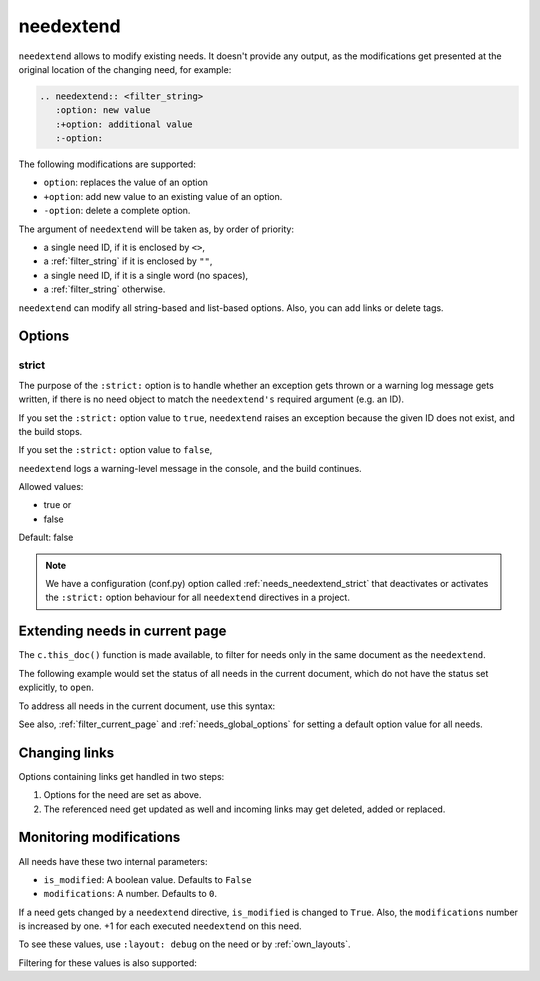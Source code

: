 .. _needextend:

needextend
==========
.. versionadded:: 0.7.0

``needextend`` allows to modify existing needs. It doesn't provide any output, as the modifications
get presented at the original location of the changing need, for example:

.. code-block:: rst

   .. needextend:: <filter_string>
      :option: new value
      :+option: additional value
      :-option:

The following modifications are supported:

* ``option``: replaces the value of an option
* ``+option``: add new value to an existing value of an option.
* ``-option``: delete a complete option.

The argument of ``needextend`` will be taken as, by order of priority:

- a single need ID, if it is enclosed by ``<>``,
- a :ref:`filter_string` if it is enclosed by ``""``,
- a single need ID, if it is a single word (no spaces),
- a :ref:`filter_string` otherwise.

``needextend`` can modify all string-based and list-based options.
Also, you can add links or delete tags.

.. need-example::

   .. req:: needextend Example 1
      :id: extend_test_001
      :status: open
      :author: Foo
      :tags: tag_1, tag_2

      This requirement got modified.

      | Status was **open**, now it is :ndf:`copy('status')`.
      | Also author got changed from **Foo** to :ndf:`copy('author')`.
      | And a tag was added.
      | Finally all links got removed.

   .. req:: needextend Example 2
      :id: extend_test_002
      :tags: extend_example
      :status: open

      Contents

   .. needextend:: extend_test_001
      :status: closed
      :+author: and me

   .. needextend:: <extend_test_001>
      :+tags: new_tag

   .. needextend:: id == "extend_test_002"
      :status: New status

   .. needextend:: ""extend_example" in tags"
      :+tags: other

Options
-------

.. _needextend_strict:

strict
~~~~~~
The purpose of the ``:strict:`` option is to handle whether an exception gets thrown or a warning log message gets written, if there is no need object to match the ``needextend's`` required argument (e.g. an ID).

If you set the ``:strict:`` option value to ``true``,
``needextend`` raises an exception because the given ID does not exist, and the build stops.

If you set  the ``:strict:`` option value to ``false``,

``needextend`` logs a warning-level message in the console, and the build continues.

Allowed values:

* true or
* false

Default: false

.. note::

    We have a configuration (conf.py) option called :ref:`needs_needextend_strict`
    that deactivates or activates the ``:strict:`` option behaviour for all ``needextend`` directives in a project.

Extending needs in current page
-------------------------------

.. versionadded:: 5.0.0

The ``c.this_doc()`` function is made available,
to filter for needs only in the same document as the ``needextend``.

The following example would set the status of all needs in the current document,
which do not have the status set explicitly, to ``open``.

.. need-example::

   .. needextend:: c.this_doc() and status is None
      :status: open

To address all needs in the current document, use this syntax:

.. need-example::

   .. needextend:: "c.this_doc()"
      :status: open

See also, :ref:`filter_current_page` and :ref:`needs_global_options` for setting a default option value for all needs.

Changing links
--------------
Options containing links get handled in two steps:

1. Options for the need are set as above.
2. The referenced need get updated as well and incoming links may get deleted, added or replaced.

.. need-example::

   .. req:: needextend Example 3
      :id: extend_test_003

      Had no outgoing links.
      Got an outgoing link ``extend_test_004``.

   .. req:: needextend Example 4
      :id: extend_test_004

      Had no links.
      Got incoming links ``extend_test_003`` and ``extend_test_006``.

   .. req:: needextend Example 5
      :id: extend_test_005
      :links: extend_test_003, extend_test_004

      Had the two links: ``extend_test_003`` and ``extend_test_004``.
      Both were deleted.

   .. req:: needextend Example 6
      :id: extend_test_006
      :links: extend_test_003

      Had the link ``extend_test_003``, and got another one ``extend_test_004``.

   .. needextend:: extend_test_003
      :links: extend_test_004

   .. needextend:: extend_test_005
      :-links:

   .. needextend:: extend_test_006
      :+links: extend_test_004

   .. Same as above, so it should not do anything.
   
   .. But it raises the modified-counter by one.

   .. needextend:: extend_test_006
      :+links: extend_test_004

Monitoring modifications
------------------------
All needs have these two internal parameters:

* ``is_modified``: A boolean value. Defaults to ``False``
* ``modifications``: A number. Defaults to ``0``.

If a need gets changed by a ``needextend`` directive, ``is_modified`` is changed to ``True``.
Also, the ``modifications`` number is increased by one.
+1 for each executed ``needextend`` on this need.

To see these values, use ``:layout: debug`` on the need or by :ref:`own_layouts`.

Filtering for these values is also supported:

.. need-example::

   We have :need_count:`is_modified` modified needs.

   .. needtable::
      :filter: "needextend" in title
      :columns: id, title, status, is_modified, modifications
      :style: table
